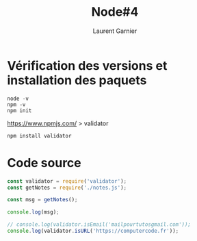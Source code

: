 #+TITLE: Node#4
#+AUTHOR: Laurent Garnier

* Vérification des versions et installation des paquets

  #+BEGIN_SRC shell
    node -v
    npm -v
    npm init
  #+END_SRC

  [[https://www.npmjs.com/]] > validator

  #+BEGIN_SRC shell
    npm install validator
  #+END_SRC

* Code source

  #+BEGIN_SRC javascript
    const validator = require('validator');
    const getNotes = require('./notes.js');

    const msg = getNotes();

    console.log(msg);

    // console.log(validator.isEmail('mailpourtutosgmail.com'));
    console.log(validator.isURL('https://computercode.fr'));
  #+END_SRC

